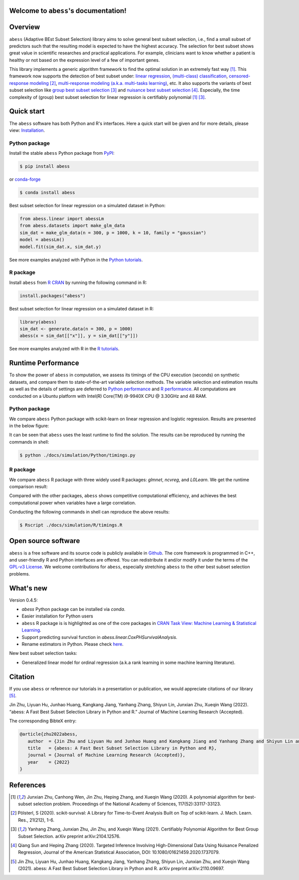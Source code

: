 Welcome to ``abess``'s documentation!
==========================================================================

.. raw:: html

   <!-- badges: start -->

   
|logopic|      

.. |logopic| image:: ./image/icon_long.png    


|Python build status| |R build status| |codecov| |docs| |cran| |pypi| |conda-forge| |pyversions| |License| |Codacy|

.. |Codacy| image:: https://app.codacy.com/project/badge/Grade/3f6e60a3a3e44699a033159633981b76 
   :target: https://www.codacy.com/gh/abess-team/abess/dashboard?utm_source=github.com&amp;utm_medium=referral&amp;utm_content=abess-team/abess&amp;utm_campaign=Badge_Grade
.. |Travis build status| image:: https://travis-ci.com/abess-team/abess.svg?branch=master
   :target: https://travis-ci.com/abess-team/abess
.. |Python build status| image:: https://github.com/abess-team/abess/actions/workflows/python_test.yml/badge.svg?branch=master
   :target: https://github.com/abess-team/abess/actions/workflows/python_test.yml
.. |R build status| image:: https://github.com/abess-team/abess/actions/workflows/r_test.yml/badge.svg?branch=master
   :target: https://github.com/abess-team/abess/actions/workflows/r_test.yml
.. |codecov| image:: https://codecov.io/gh/abess-team/abess/branch/master/graph/badge.svg?token=LK56LHXV00
   :target: https://codecov.io/gh/abess-team/abess
.. |docs| image:: https://readthedocs.org/projects/abess/badge/?version=latest
   :target: https://abess.readthedocs.io/en/latest/?badge=latest
   :alt: Documentation Status
.. |R website| image:: https://github.com/abess-team/abess/actions/workflows/r_website.yml
   :target: https://abess-team.github.io/abess/
.. |cran| image:: https://img.shields.io/cran/v/abess?logo=R
   :target: https://cran.r-project.org/package=abess
.. |pypi| image:: https://badge.fury.io/py/abess.svg
   :target: https://badge.fury.io/py/abess
.. |conda-forge| image:: https://img.shields.io/conda/vn/conda-forge/abess.svg
   :target: https://anaconda.org/conda-forge/abess
.. |pyversions| image:: https://img.shields.io/pypi/pyversions/abess
.. |License| image:: https://img.shields.io/badge/License-GPL%20v3-blue.svg 
   :target: http://www.gnu.org/licenses/gpl-3.0
.. |CodeFactor| image:: https://www.codefactor.io/repository/github/abess-team/abess/badge 
   :target: https://www.codefactor.io/repository/github/abess-team/abess
.. |Platform| image:: https://anaconda.org/conda-forge/abess/badges/platforms.svg
   :target: https://anaconda.org/conda-forge/abess
.. |Downloads| image:: https://pepy.tech/badge/abess
   :target: https://pepy.tech/project/abess

Overview
============

``abess`` (Adaptive BEst Subset Selection) library aims to solve general best subset selection, i.e., 
find a small subset of predictors such that the resulting model is expected to have the highest accuracy. 
The selection for best subset shows great value in scientific researches and practical applications. 
For example, clinicians want to know whether a patient is healthy or not  
based on the expression level of a few of important genes.

This library implements a generic algorithm framework to find the optimal solution in an extremely fast way [#1abess]_. 
This framework now supports the detection of best subset under: 
`linear regression`_, `(multi-class) classification`_, `censored-response modeling`_ [#4sksurv]_, 
`multi-response modeling (a.k.a. multi-tasks learning)`_, etc. 
It also supports the variants of best subset selection like 
`group best subset selection`_ [#2gbes]_ and `nuisance best subset selection`_ [#3nbes]_. 
Especially, the time complexity of (group) best subset selection for linear regression is certifiably polynomial [#1abess]_ [#2gbes]_.

.. _linear regression: https://abess.readthedocs.io/en/latest/auto_gallery/1-glm/plot_1_LinearRegression.html
.. _(multi-class) classification: https://abess.readthedocs.io/en/latest/auto_gallery/1-glm/plot_2_LogisticRegression.html
.. _counting-response modeling: https://abess.readthedocs.io/en/latest/auto_gallery/1-glm/plot_5_PossionGammaRegression.html
.. _censored-response modeling: https://abess.readthedocs.io/en/latest/auto_gallery/1-glm/plot_4_CoxRegression.html#sphx-glr-auto-gallery-1-glm-plot-4-coxregression-py
.. _multi-response modeling (a.k.a. multi-tasks learning): https://abess.readthedocs.io/en/latest/auto_gallery/1-glm/plot_3_MultiTaskLearning.html
.. _group best subset selection: https://abess.readthedocs.io/en/latest/auto_gallery/3-advanced-features/plot_best_group.html
.. _nuisance best subset selection: https://abess.readthedocs.io/en/latest/auto_gallery/3-advanced-features/plot_best_nuisance.html

Quick start
============

The ``abess`` software has both Python and R's interfaces. Here a quick start will be given and
for more details, please view: `Installation`_.

.. _Installation: https://abess.readthedocs.io/en/latest/Installation.html

Python package
--------------

Install the stable ``abess`` Python package from `PyPI <https://pypi.org/project/abess/>`_: 

.. code-block:: shell

   $ pip install abess
   
or `conda-forge <https://anaconda.org/conda-forge/abess>`_

.. code-block:: shell

   $ conda install abess

Best subset selection for linear regression on a simulated dataset in Python:    

.. code-block:: python

   from abess.linear import abessLm
   from abess.datasets import make_glm_data
   sim_dat = make_glm_data(n = 300, p = 1000, k = 10, family = "gaussian")
   model = abessLm()
   model.fit(sim_dat.x, sim_dat.y)

See more examples analyzed with Python in the `Python tutorials <https://abess.readthedocs.io/en/latest/auto_gallery/index.html>`_.


R package
-----------

Install ``abess`` from `R CRAN <https://cran.r-project.org/web/packages/abess>`_ by running the following command in R: 

.. code-block:: r

   install.packages("abess")


Best subset selection for linear regression on a simulated dataset in R:

.. code-block:: r

   library(abess)
   sim_dat <- generate.data(n = 300, p = 1000)
   abess(x = sim_dat[["x"]], y = sim_dat[["y"]])

See more examples analyzed with R in the `R tutorials <https://abess-team.github.io/abess/articles/>`_.

Runtime Performance
===================

To show the power of ``abess`` in computation, 
we assess its timings of the CPU execution (seconds) on synthetic datasets, and compare them to 
state-of-the-art variable selection methods. 
The variable selection and estimation results as well as the details of settings are deferred to `Python performance`_  
and `R performance`_. All computations are conducted on a Ubuntu platform with Intel(R) Core(TM) i9-9940X CPU @ 3.30GHz and 48 RAM.

.. _Python performance: https://abess.readthedocs.io/en/latest/auto_gallery/1-glm/plot_a1_power_of_abess.html
.. _R performance: https://abess-team.github.io/abess/articles/v11-power-of-abess.html

Python package   
---------------

We compare ``abess`` Python package with scikit-learn on linear regression and logistic regression.
Results are presented in the below figure:
|pic1| 

.. |pic1| image:: ./image/timings.png
   :width: 100%

It can be seen that ``abess`` uses the least runtime to find the solution. The results can be reproduced by running the commands in shell:

.. code-block:: shell

   $ python ./docs/simulation/Python/timings.py


R package    
-----------

We compare ``abess`` R package with three widely used R packages: `glmnet`, `ncvreg`, and `L0Learn`. 
We get the runtime comparison result:

|Rpic1|

.. |Rpic1| image:: ./image/r_runtime.png
   :width: 100%

Compared with the other packages, 
``abess`` shows competitive computational efficiency, and achieves the best computational power when variables have a large correlation.

Conducting the following commands in shell can reproduce the above results: 

.. code-block:: shell

   $ Rscript ./docs/simulation/R/timings.R

Open source software     
====================

``abess`` is a free software and its source code is publicly available in `Github`_.  
The core framework is programmed in C++, and user-friendly R and Python interfaces are offered.
You can redistribute it and/or modify it under the terms of the `GPL-v3 License`_. 
We welcome contributions for ``abess``, especially stretching ``abess`` to 
the other best subset selection problems. 

.. _github: https://github.com/abess-team/abess
.. _GPL-v3 License: https://www.gnu.org/licenses/gpl-3.0.html

What's new
===========

Version 0.4.5:

- `abess` Python package can be installed via `conda`. 
- Easier installation for Python users
- ``abess`` R package is is highlighted as one of the core packages in `CRAN Task View: Machine Learning & Statistical Learning <https://cran.r-project.org/web/views/MachineLearning.html>`__.
- Support predicting survival function in `abess.linear.CoxPHSurvivalAnalysis`.
- Rename estimators in Python. Please check `here <https://abess.readthedocs.io/en/latest/Python-package/index.html>`__.

New best subset selection tasks: 

- Generalized linear model for ordinal regression (a.k.a rank learning in some machine learning literature).

Citation         
==========

If you use ``abess`` or reference our tutorials in a presentation or publication, we would appreciate citations of our library [#5abesslib]_.

| Jin Zhu, Liyuan Hu, Junhao Huang, Kangkang Jiang, Yanhang Zhang, Shiyun Lin, Junxian Zhu, Xueqin Wang (2022). “abess: A Fast Best Subset Selection Library in Python and R.” Journal of Machine Learning Research (Accepted).

The corresponding BibteX entry:

.. code-block:: shell

   @article{zhu2022abess,
      author  = {Jin Zhu and Liyuan Hu and Junhao Huang and Kangkang Jiang and Yanhang Zhang and Shiyun Lin and Junxian Zhu and Xueqin Wang},
      title   = {abess: A Fast Best Subset Selection Library in Python and R},
      journal = {Journal of Machine Learning Research (Accepted)},
      year    = {2022}
   }

References
==========

.. [#1abess] Junxian Zhu, Canhong Wen, Jin Zhu, Heping Zhang, and Xueqin Wang (2020). A polynomial algorithm for best-subset selection problem. Proceedings of the National Academy of Sciences, 117(52):33117-33123.

.. [#4sksurv] Pölsterl, S (2020). scikit-survival: A Library for Time-to-Event Analysis Built on Top of scikit-learn. J. Mach. Learn. Res., 21(212), 1-6.

.. [#2gbes] Yanhang Zhang, Junxian Zhu, Jin Zhu, and Xueqin Wang (2021). Certifiably Polynomial Algorithm for Best Group Subset Selection. arXiv preprint arXiv:2104.12576.

.. [#3nbes] Qiang Sun and Heping Zhang (2020). Targeted Inference Involving High-Dimensional Data Using Nuisance Penalized Regression, Journal of the American Statistical Association, DOI: 10.1080/01621459.2020.1737079.

.. [#5abesslib] Jin Zhu, Liyuan Hu, Junhao Huang, Kangkang Jiang, Yanhang Zhang, Shiyun Lin, Junxian Zhu, and Xueqin Wang (2021). abess: A Fast Best Subset Selection Library in Python and R. arXiv preprint arXiv:2110.09697.
    
